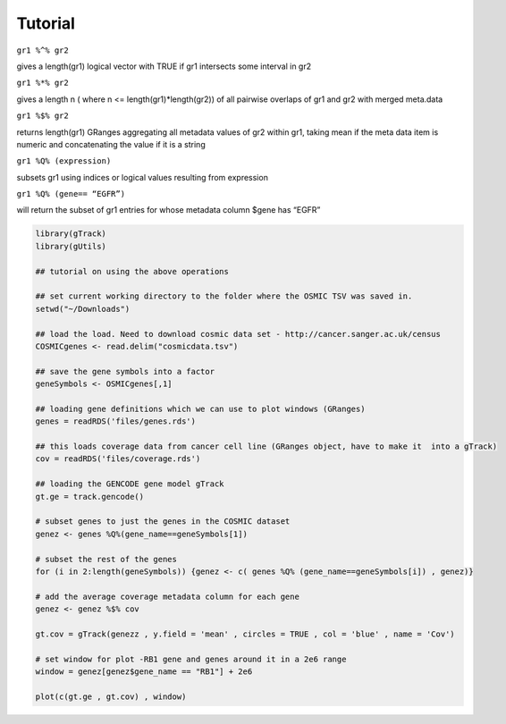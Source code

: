Tutorial
--------

``gr1 %^% gr2``        

gives a length(gr1) logical vector with TRUE if gr1 intersects some interval in gr2

``gr1 %*% gr2``

gives a length n ( where n <= length(gr1)*length(gr2)) of all pairwise overlaps of gr1 and gr2 with merged meta.data

``gr1 %$% gr2``       

returns length(gr1) GRanges aggregating all metadata values of gr2 within gr1, taking mean if the meta data item is numeric and concatenating the value if it is a string

``gr1 %Q% (expression)``

subsets gr1 using indices or logical values resulting from expression

``gr1 %Q% (gene== “EGFR”)``

will return the subset of gr1 entries for whose metadata column $gene has “EGFR”

.. code-block:: bash 

   library(gTrack)
   library(gUtils)   

   ## tutorial on using the above operations
   
   ## set current working directory to the folder where the OSMIC TSV was saved in.
   setwd("~/Downloads")
   
   ## load the load. Need to download cosmic data set - http://cancer.sanger.ac.uk/census 
   COSMICgenes <- read.delim("cosmicdata.tsv")

   ## save the gene symbols into a factor
   geneSymbols <- OSMICgenes[,1]

   ## loading gene definitions which we can use to plot windows (GRanges)
   genes = readRDS('files/genes.rds')
  
   ## this loads coverage data from cancer cell line (GRanges object, have to make it  into a gTrack)
   cov = readRDS('files/coverage.rds')

   ## loading the GENCODE gene model gTrack
   gt.ge = track.gencode()
   
   # subset genes to just the genes in the COSMIC dataset 
   genez <- genes %Q%(gene_name==geneSymbols[1])  
   
   # subset the rest of the genes
   for (i in 2:length(geneSymbols)) {genez <- c( genes %Q% (gene_name==geneSymbols[i]) , genez)}
   
   # add the average coverage metadata column for each gene 
   genez <- genez %$% cov
  
   gt.cov = gTrack(genezz , y.field = 'mean' , circles = TRUE , col = 'blue' , name = 'Cov')

   # set window for plot -RB1 gene and genes around it in a 2e6 range 
   window = genez[genez$gene_name == "RB1"] + 2e6

   plot(c(gt.ge , gt.cov) , window)

.. figure:: figures/COSMICplot.png 
   :alt:
   :scale: 80 % 